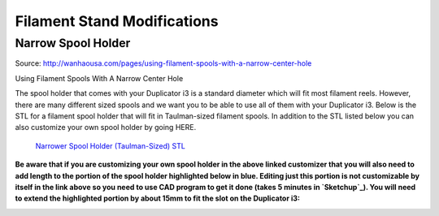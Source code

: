 ****************************
Filament Stand Modifications
****************************

Narrow Spool Holder
===================

Source: http://wanhaousa.com/pages/using-filament-spools-with-a-narrow-center-hole


Using Filament Spools With A Narrow Center Hole

The spool holder that comes with your Duplicator i3 is a standard diameter which will fit most filament reels. However, there are many different sized spools and we want you to be able to use all of them with your Duplicator i3. Below is the STL for a filament spool holder that will fit in Taulman-sized filament spools. In addition to the STL listed below you can also customize your own spool holder by going HERE. 

.. figure:: narrow_spool_holder.png

   `Narrower Spool Holder (Taulman-Sized) STL`_ 
   


**Be aware that if you are customizing your own spool holder in the above linked customizer that you will also need to add length to the portion of the spool holder highlighted below in blue. Editing just this portion is not customizable by itself in the link above so you need to use CAD program to get it done (takes 5 minutes in `Sketchup`_). You will need to extend the highlighted portion by about 15mm to fit the slot on the Duplicator i3:**

.. image:: Customizable_Spool_Holder_large.png




.. _Narrower Spool Holder (Taulman-Sized) STL: SMALL_Spool_Holder_Adapter.stl

.. _Sketchup: http://www.sketchup.com/